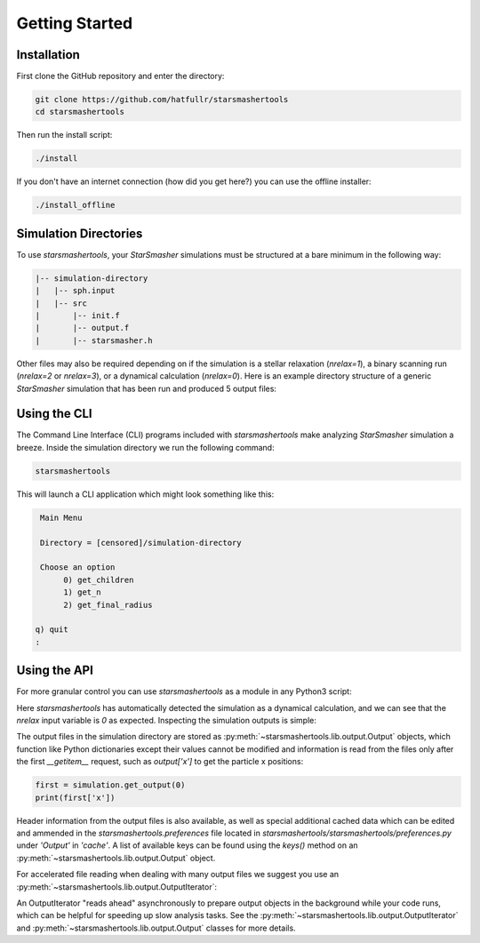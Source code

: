 Getting Started
===============

.. _installation:

Installation
------------

First clone the GitHub repository and enter the directory:

.. code-block:: console

   git clone https://github.com/hatfullr/starsmashertools
   cd starsmashertools

Then run the install script:

.. code-block:: console

   ./install

If you don't have an internet connection (how did you get here?) you can use the offline installer:

.. code-block:: console

   ./install_offline


Simulation Directories
----------------------

To use `starsmashertools`, your `StarSmasher` simulations must be structured at a bare minimum in the following way:

.. code-block::

   |-- simulation-directory
   |   |-- sph.input
   |   |-- src
   |       |-- init.f
   |       |-- output.f
   |       |-- starsmasher.h

Other files may also be required depending on if the simulation is a stellar relaxation (`nrelax=1`), a binary scanning run (`nrelax=2` or `nrelax=3`), or a dynamical calculation (`nrelax=0`). Here is an example directory structure of a generic `StarSmasher` simulation that has been run and produced 5 output files:

.. code-block::
   :caption: Simulation directory structure

   |-- simulation-directory
   |   |-- energy0.sph
   |   |-- log0.sph
   |   |-- out0000.sph
   |   |-- out0001.sph
   |   |-- out0002.sph
   |   |-- out0003.sph
   |   |-- out0004.sph
   |   |-- simulation-directory_gpu_sph
   |   |-- sph.init
   |   |-- sph.input
   |   |-- src
   |       |-- init.f
   |       |-- output.f
   |       |-- starsmasher.h
   |       |-- ...
   

Using the CLI
-------------

The Command Line Interface (CLI) programs included with `starsmashertools` make analyzing `StarSmasher` simulation a breeze. Inside the simulation directory we run the following command:

.. code-block:: console

   starsmashertools

This will launch a CLI application which might look something like this:

.. code-block:: console

    Main Menu

    Directory = [censored]/simulation-directory

    Choose an option
         0) get_children
         1) get_n
         2) get_final_radius

   q) quit
   : 


Using the API
-------------

For more granular control you can use `starsmashertools` as a module in any Python3 script:

.. code-block:: python
   :caption: Example API usage to get a list containing Output objects

   import starsmashertools
   simulation = starsmashertools.get_simulation('simulation-directory')
   print(simulation)
   print(simulation['nrelax'])

.. code-block :: console
   :caption: Console output
	     
   <starsmashertools.lib.dynamical.Dynamical object at 0x7f4744a9e740>
   0

Here `starsmashertools` has automatically detected the simulation as a dynamical calculation, and we can see that the `nrelax` input variable is `0` as expected. Inspecting the simulation outputs is simple:
	     
.. code-block:: python
   :caption: Simulation outputs

   print(simulation.get_output())

.. code-block:: console
   :caption: Console output

   [Output('out0000.sph'), Output('out0001.sph'), Output('out0002.sph'), Output('out0003.sph'), Output('out0004.sph')]

The output files in the simulation directory are stored as :py:meth:`~starsmashertools.lib.output.Output` objects, which function like Python dictionaries except their values cannot be modified and information is read from the files only after the first `__getitem__` request, such as `output['x']` to get the particle x positions:

.. code-block:: python

   first = simulation.get_output(0)
   print(first['x'])

.. code-block :: console
   :caption: Console output

   array([ 1.00787165e-17, -3.23741675e+00, -3.23741667e+00, ...,
        3.30216492e+00,  3.30216494e+00,  3.30216505e+00])

Header information from the output files is also available, as well as special additional cached data which can be edited and ammended in the `starsmashertools.preferences` file located in `starsmashertools/starsmashertools/preferences.py` under `'Output'` in `'cache'`. A list of available keys can be found using the `keys()` method on an :py:meth:`~starsmashertools.lib.output.Output` object.

For accelerated file reading when dealing with many output files we suggest you use an :py:meth:`~starsmashertools.lib.output.OutputIterator`:

.. code-block:: python
   :caption: Example API usage to get an OutputIterator

   import starsmashertools
   simulation = starsmashertools.get_simulation('simulation-directory')
   print(simulation.get_output_iterator())

.. code-block:: console
   :caption: Console output
   
   OutputIterator('out0000.sph' ... 'out0004.sph')

An OutputIterator "reads ahead" asynchronously to prepare output objects in the background while your code runs, which can be helpful for speeding up slow analysis tasks. See the :py:meth:`~starsmashertools.lib.output.OutputIterator` and :py:meth:`~starsmashertools.lib.output.Output` classes for more details.
